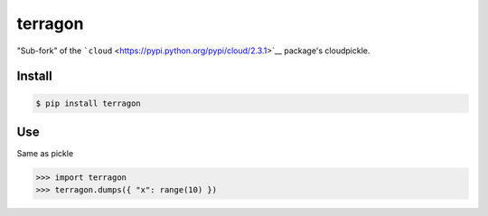 terragon
========

"Sub-fork" of the
```cloud`` <https://pypi.python.org/pypi/cloud/2.3.1>`__ package's
cloudpickle.

Install
-------

.. code:: bash

    $ pip install terragon

Use
---

Same as pickle

.. code:: python

    >>> import terragon
    >>> terragon.dumps({ "x": range(10) })


